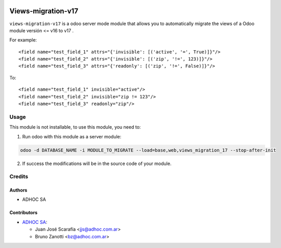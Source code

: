 .. image:: https://img.shields.io/badge/licence-AGPL--3-blue.svg
    :target: http://www.gnu.org/licenses/agpl-3.0-standalone.html
    :alt: License: AGPL-3
.. image:: https://img.shields.io/badge/python-3.6-blue.svg
    :alt: Python support: 3.6
.. image:: https://app.travis-ci.com/OCA/odoo-module-migrator.svg?branch=master
    :target: https://app.travis-ci.com/OCA/odoo-module-migrator

====================
Views-migration-v17
====================

``views-migration-v17`` is a odoo server mode module that allows you to automatically migrate the views of a Odoo module versión <= v16 to v17 .

For example::

    <field name="test_field_1" attrs="{'invisible': [('active', '=', True)]}"/>
    <field name="test_field_2" attrs="{'invisible': [('zip', '!=', 123)]}"/>
    <field name="test_field_3" attrs="{'readonly': [('zip', '!=', False)]}"/>

To::

    <field name="test_field_1" invisible="active"/>
    <field name="test_field_2" invisible="zip != 123"/>
    <field name="test_field_3" readonly="zip"/>


Usage
=====

This module is not installable, to use this module, you need to:

1. Run odoo with this module as a server module:

.. code-block:: shell

  odoo -d DATABASE_NAME -i MODULE_TO_MIGRATE --load=base,web,views_migration_17 --stop-after-init


2. If success the modifications will be in the source code of your module.


Credits
=======

Authors
-------
* ADHOC SA


Contributors
------------
* `ADHOC SA <https://www.adhoc.com.ar>`_:

  * Juan José Scarafía <jjs@adhoc.com.ar>
  * Bruno Zanotti <bz@adhoc.com.ar>
